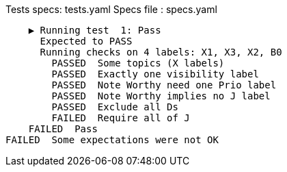 Tests specs: tests.yaml
Specs file : specs.yaml

    ▶️ Running test  1: Pass
      Expected to PASS
      Running checks on 4 labels: X1, X3, X2, B0
        PASSED  Some topics (X labels)
        PASSED  Exactly one visibility label
        PASSED  Note Worthy need one Prio label
        PASSED  Note Worthy implies no J label
        PASSED  Exclude all Ds
        FAILED  Require all of J
    FAILED  Pass
FAILED  Some expectations were not OK
